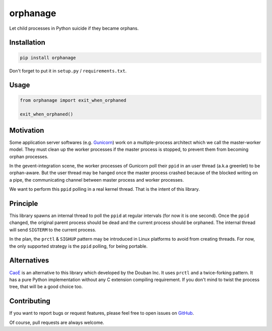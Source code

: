 orphanage
=========

Let child processes in Python suicide if they became orphans.

Installation
------------

.. code-block:: bash

    pip install orphanage

Don't forget to put it in ``setup.py`` / ``requirements.txt``.


Usage
-----

.. code-block:: python

    from orphanage import exit_when_orphaned

    exit_when_orphaned()


Motivation
----------

Some application server softwares (e.g. Gunicorn_) work on a multiple-process
architect which we call the master-worker model. They must clean up the worker
processes if the master process is stopped, to prevent them from becoming
orphan processes.

In the gevent-integration scene, the worker processes of Gunicorn poll their
``ppid`` in an user thread (a.k.a greenlet) to be orphan-aware. But the user
thread may be hanged once the master process crashed because of the blocked
writing on a pipe, the communicating channel between master process and
worker processes.

We want to perform this ``ppid`` polling in a real kernel thread. That is the
intent of this library.


Principle
---------

This library spawns an internal thread to poll the ``ppid`` at regular
intervals (for now it is one second). Once the ``ppid`` changed, the original
parent process should be dead and the current process should be orphaned. The
internal thread will send ``SIGTERM`` to the current process.

In the plan, the ``prctl`` & ``SIGHUP`` pattern may be introduced in Linux
platforms to avoid from creating threads. For now, the only supported strategy
is the ``ppid`` polling, for being portable.


Alternatives
------------

CaoE_ is an alternative to this library which developed by the Douban Inc. It
uses ``prctl`` and a twice-forking pattern. It has a pure Python implementation
without any C extension compiling requirement. If you don't mind to twist the
process tree, that will be a good choice too.


Contributing
------------

If you want to report bugs or request features, please feel free to open
issues on GitHub_.

Of course, pull requests are always welcome.

.. _Gunicorn: https://github.com/benoitc/gunicorn
.. _CaoE: https://github.com/douban/CaoE
.. _GitHub: https://github.com/tonyseek/python-orphanage/issues
